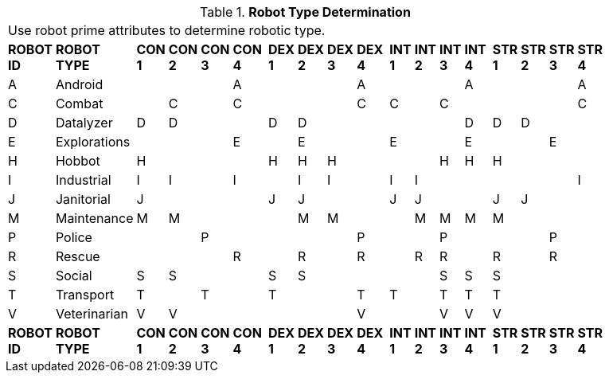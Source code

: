 // Table 5.2 Robot Type Determination
.*Robot Type Determination*
[width="75%",cols="^,<,19*<"]
|===
21+<|Use robot prime attributes to determine robotic type. 
s|ROBOT ID
s|ROBOT TYPE
s|CON 1
s|CON 2
s|CON 3
s|CON 4
s|
s|DEX 1
s|DEX 2
s|DEX 3
s|DEX 4
s|
s|INT 1
s|INT 2
s|INT 3
s|INT 4
s|
s|STR 1
s|STR 2
s|STR 3
s|STR 4

|A
|Android
|
|
|
|A
|
|
|
|
|A
|
|
|
|
|A
|
|
|
|
|A

|C
|Combat
|
|C
|
|C
|
|
|
|
|C
|
|C
|
|C
|
|
|
|
|
|C

|D
|Datalyzer
|D
|D
|
|
|
|D
|D
|
|
|
|
|
|
|D
|
|D
|D
|
|


|E
|Explorations
|
|
|
|E
|
|
|E
|
|
|
|E
|
|
|E
|
|
|
|E
|


|H
|Hobbot
|H
|
|
|
|
|H
|H
|H
|
|
|
|
|H
|H
|
|H
|
|
|

|I
|Industrial
|I
|I
|
|I
|
|
|I
|I
|
|
|I
|I
|
|
|
|
|
|
|I

|J
|Janitorial
|J
|
|
|
|
|J
|J
|
|
|
|J
|J
|
|
|
|J
|J
|
|

|M
|Maintenance
|M
|M
|
|
|
|
|M
|M
|
|
|
|M
|M
|M
|
|M
|
|
|

|P
|Police
|
|
|P
|
|
|
|
|
|P
|
|
|
|P
|
|
|
|
|P
|

|R
|Rescue
|
|
|
|R
|
|
|R
|
|R
|
|
|R
|R
|
|
|R
|
|R
|

|S
|Social
|S
|S
|
|
|
|S
|S
|
|
|
|
|
|S
|S
|
|S
|
|
|

|T
|Transport
|T
|
|T
|
|
|T
|
|
|T
|
|T
|
|T
|T
|
|T
|
|
|

|V
|Veterinarian
|V
|V
|
|
|
|
|
|
|V
|
|
|
|V
|V
|
|V
|
|
|

s|ROBOT ID
s|ROBOT TYPE
s|CON 1
s|CON 2
s|CON 3
s|CON 4
s|
s|DEX 1
s|DEX 2
s|DEX 3
s|DEX 4
s|
s|INT 1
s|INT 2
s|INT 3
s|INT 4
s|
s|STR 1
s|STR 2
s|STR 3
s|STR 4


|===
